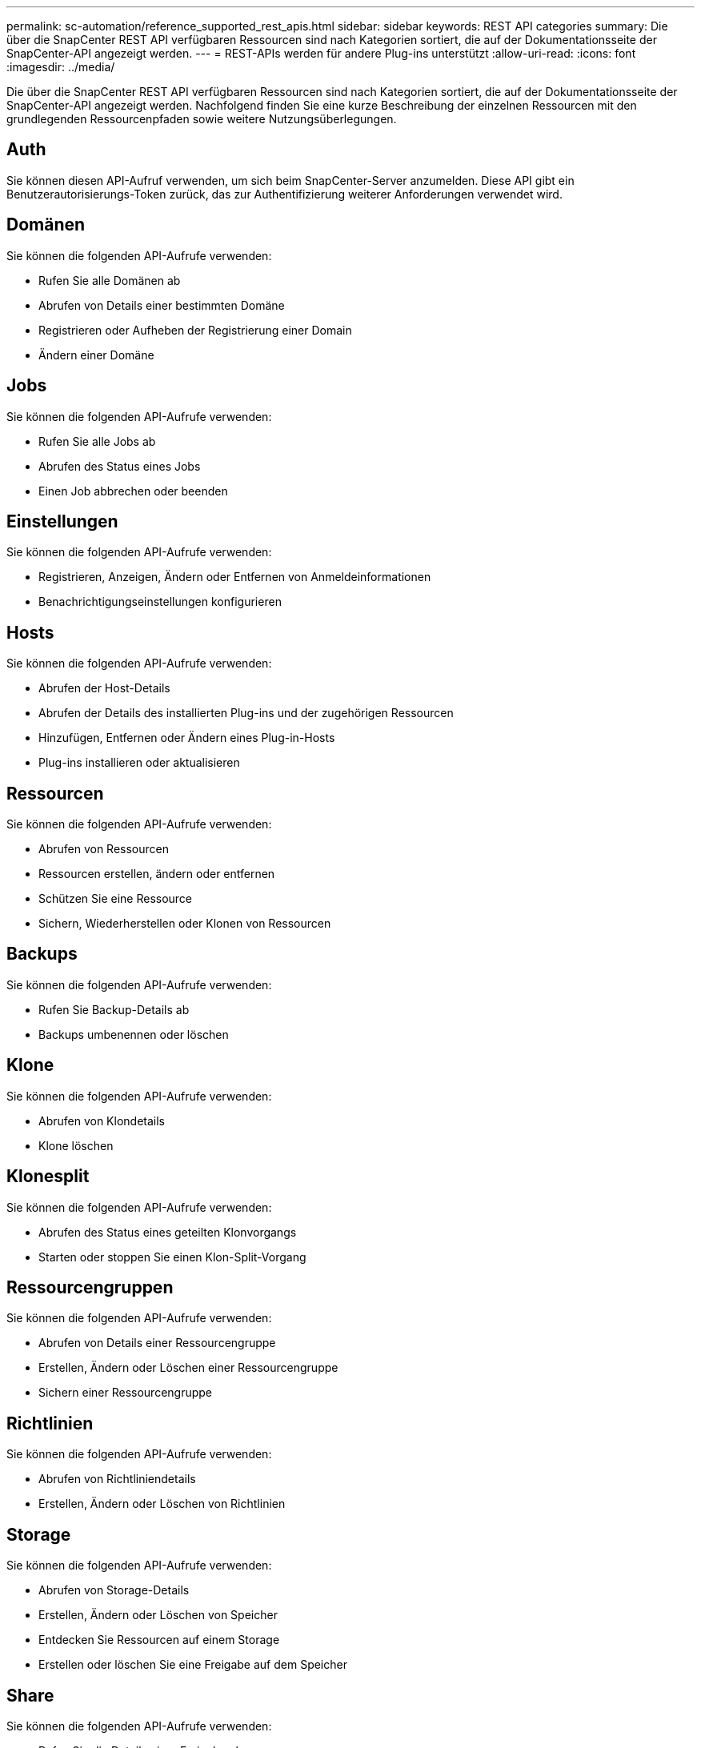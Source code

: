 ---
permalink: sc-automation/reference_supported_rest_apis.html 
sidebar: sidebar 
keywords: REST API categories 
summary: Die über die SnapCenter REST API verfügbaren Ressourcen sind nach Kategorien sortiert, die auf der Dokumentationsseite der SnapCenter-API angezeigt werden. 
---
= REST-APIs werden für andere Plug-ins unterstützt
:allow-uri-read: 
:icons: font
:imagesdir: ../media/


[role="lead"]
Die über die SnapCenter REST API verfügbaren Ressourcen sind nach Kategorien sortiert, die auf der Dokumentationsseite der SnapCenter-API angezeigt werden. Nachfolgend finden Sie eine kurze Beschreibung der einzelnen Ressourcen mit den grundlegenden Ressourcenpfaden sowie weitere Nutzungsüberlegungen.



== Auth

Sie können diesen API-Aufruf verwenden, um sich beim SnapCenter-Server anzumelden. Diese API gibt ein Benutzerautorisierungs-Token zurück, das zur Authentifizierung weiterer Anforderungen verwendet wird.



== Domänen

Sie können die folgenden API-Aufrufe verwenden:

* Rufen Sie alle Domänen ab
* Abrufen von Details einer bestimmten Domäne
* Registrieren oder Aufheben der Registrierung einer Domain
* Ändern einer Domäne




== Jobs

Sie können die folgenden API-Aufrufe verwenden:

* Rufen Sie alle Jobs ab
* Abrufen des Status eines Jobs
* Einen Job abbrechen oder beenden




== Einstellungen

Sie können die folgenden API-Aufrufe verwenden:

* Registrieren, Anzeigen, Ändern oder Entfernen von Anmeldeinformationen
* Benachrichtigungseinstellungen konfigurieren




== Hosts

Sie können die folgenden API-Aufrufe verwenden:

* Abrufen der Host-Details
* Abrufen der Details des installierten Plug-ins und der zugehörigen Ressourcen
* Hinzufügen, Entfernen oder Ändern eines Plug-in-Hosts
* Plug-ins installieren oder aktualisieren




== Ressourcen

Sie können die folgenden API-Aufrufe verwenden:

* Abrufen von Ressourcen
* Ressourcen erstellen, ändern oder entfernen
* Schützen Sie eine Ressource
* Sichern, Wiederherstellen oder Klonen von Ressourcen




== Backups

Sie können die folgenden API-Aufrufe verwenden:

* Rufen Sie Backup-Details ab
* Backups umbenennen oder löschen




== Klone

Sie können die folgenden API-Aufrufe verwenden:

* Abrufen von Klondetails
* Klone löschen




== Klonesplit

Sie können die folgenden API-Aufrufe verwenden:

* Abrufen des Status eines geteilten Klonvorgangs
* Starten oder stoppen Sie einen Klon-Split-Vorgang




== Ressourcengruppen

Sie können die folgenden API-Aufrufe verwenden:

* Abrufen von Details einer Ressourcengruppe
* Erstellen, Ändern oder Löschen einer Ressourcengruppe
* Sichern einer Ressourcengruppe




== Richtlinien

Sie können die folgenden API-Aufrufe verwenden:

* Abrufen von Richtliniendetails
* Erstellen, Ändern oder Löschen von Richtlinien




== Storage

Sie können die folgenden API-Aufrufe verwenden:

* Abrufen von Storage-Details
* Erstellen, Ändern oder Löschen von Speicher
* Entdecken Sie Ressourcen auf einem Storage
* Erstellen oder löschen Sie eine Freigabe auf dem Speicher




== Share

Sie können die folgenden API-Aufrufe verwenden:

* Rufen Sie die Details einer Freigabe ab
* Erstellen oder löschen Sie eine Freigabe auf dem Speicher




== Plug-Ins

Mit diesen API-Aufrufen können Sie alle Plug-ins auf einem Host abrufen und verschiedene Vorgänge durchführen.



== Berichte An

Sie können die folgenden API-Aufrufe verwenden:

* Erstellung von Berichten für Backup, Restore, Klonen und Plug-in
* Hinzufügen, Ausführen, Löschen oder Ändern von Zeitplänen




== Meldungen

Sie können die folgenden API-Aufrufe verwenden:

* Rufen Sie alle Meldungen ab
* Meldungen löschen




== Rbac

Sie können die folgenden API-Aufrufe verwenden:

* Abrufen von Details zu Benutzern, Gruppen und Rollen
* Benutzer hinzufügen
* Erstellen, Ändern oder Löschen von Rollen
* Rollen und Gruppen zuweisen oder deren Zuordnung aufheben




== Konfiguration

Sie können die folgenden API-Aufrufe verwenden:

* Zeigen Sie die Konfigurationseinstellungen an
* Ändern Sie die Konfigurationseinstellungen




== Zertifikateinstellungen

Sie können die folgenden API-Aufrufe verwenden:

* Zeigen Sie den Zertifikatsstatus an
* Ändern Sie die Zertifikatseinstellungen




== Repository

Sie können die folgenden API-Aufrufe verwenden:

* Sicherung und Wiederherstellung des NSM-Repositorys
* Schutz und Schutz des NSM-Repositorys
* Failover
* Stellen Sie das NSM-Repository wieder her


